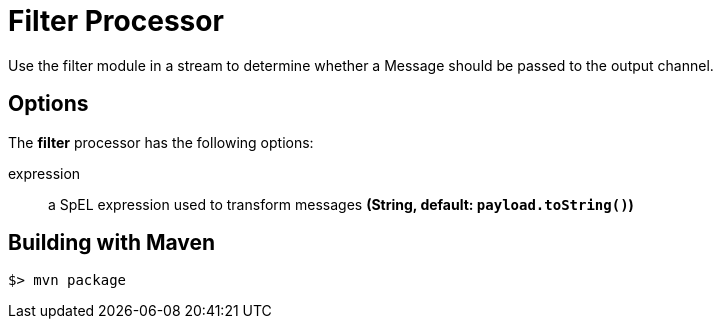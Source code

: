 //tag::ref-doc[]
= Filter Processor
Use the filter module in a stream to determine whether a Message should be passed to the output channel.

== Options

The **$$filter$$** $$processor$$ has the following options:

$$expression$$:: $$a SpEL expression used to transform messages$$ *($$String$$, default: `payload.toString()`)*

//end::ref-doc[]
== Building with Maven

```
$> mvn package
```

